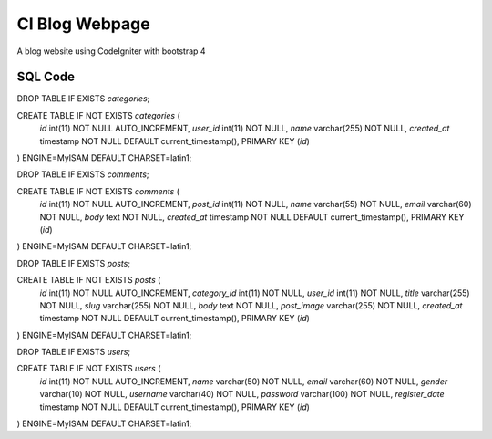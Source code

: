 #############
CI Blog Webpage
#############


A blog website using CodeIgniter with bootstrap 4

*************
SQL Code
*************

DROP TABLE IF EXISTS `categories`;

CREATE TABLE IF NOT EXISTS `categories` (
  `id` int(11) NOT NULL AUTO_INCREMENT,
  `user_id` int(11) NOT NULL,
  `name` varchar(255) NOT NULL,
  `created_at` timestamp NOT NULL DEFAULT current_timestamp(),
  PRIMARY KEY (`id`)
) ENGINE=MyISAM DEFAULT CHARSET=latin1;

DROP TABLE IF EXISTS `comments`;

CREATE TABLE IF NOT EXISTS `comments` (
  `id` int(11) NOT NULL AUTO_INCREMENT,
  `post_id` int(11) NOT NULL,
  `name` varchar(55) NOT NULL,
  `email` varchar(60) NOT NULL,
  `body` text NOT NULL,
  `created_at` timestamp NOT NULL DEFAULT current_timestamp(),
  PRIMARY KEY (`id`)
) ENGINE=MyISAM DEFAULT CHARSET=latin1;

DROP TABLE IF EXISTS `posts`;

CREATE TABLE IF NOT EXISTS `posts` (
  `id` int(11) NOT NULL AUTO_INCREMENT,
  `category_id` int(11) NOT NULL,
  `user_id` int(11) NOT NULL,
  `title` varchar(255) NOT NULL,
  `slug` varchar(255) NOT NULL,
  `body` text NOT NULL,
  `post_image` varchar(255) NOT NULL,
  `created_at` timestamp NOT NULL DEFAULT current_timestamp(),
  PRIMARY KEY (`id`)
) ENGINE=MyISAM DEFAULT CHARSET=latin1;

DROP TABLE IF EXISTS `users`;

CREATE TABLE IF NOT EXISTS `users` (
  `id` int(11) NOT NULL AUTO_INCREMENT,
  `name` varchar(50) NOT NULL,
  `email` varchar(60) NOT NULL,
  `gender` varchar(10) NOT NULL,
  `username` varchar(40) NOT NULL,
  `password` varchar(100) NOT NULL,
  `register_date` timestamp NOT NULL DEFAULT current_timestamp(),
  PRIMARY KEY (`id`)
) ENGINE=MyISAM DEFAULT CHARSET=latin1;
